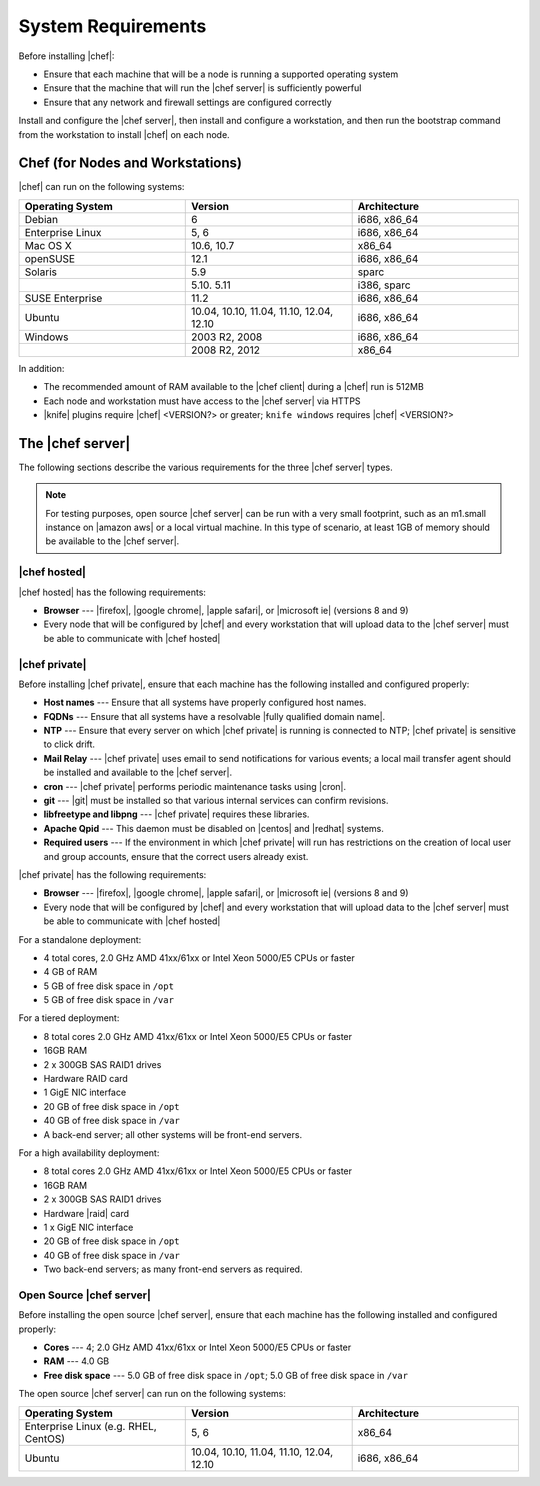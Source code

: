 =====================================================
System Requirements
=====================================================

Before installing |chef|:

* Ensure that each machine that will be a node is running a supported operating system
* Ensure that the machine that will run the |chef server| is sufficiently powerful
* Ensure that any network and firewall settings are configured correctly

Install and configure the |chef server|, then install and configure a workstation, and then run the bootstrap command from the workstation to install |chef| on each node.

Chef (for Nodes and Workstations)
=====================================================
|chef| can run on the following systems:

.. list-table::
   :widths: 200 200 200
   :header-rows: 1

   * - Operating System
     - Version
     - Architecture
   * - Debian
     - 6
     - i686, x86_64
   * - Enterprise Linux
     - 5, 6
     - i686, x86_64
   * - Mac OS X
     - 10.6, 10.7
     - x86_64
   * - openSUSE
     - 12.1
     - i686, x86_64
   * - Solaris
     - 5.9
     - sparc
   * - 
     - 5.10. 5.11
     - i386, sparc
   * - SUSE Enterprise
     - 11.2
     - i686, x86_64
   * - Ubuntu
     - 10.04, 10.10, 11.04, 11.10, 12.04, 12.10
     - i686, x86_64
   * - Windows
     - 2003 R2, 2008
     - i686, x86_64
   * - 
     - 2008 R2, 2012
     - x86_64

In addition:

* The recommended amount of RAM available to the |chef client| during a |chef| run is 512MB
* Each node and workstation must have access to the |chef server| via HTTPS
* |knife| plugins require |chef| <VERSION?> or greater; ``knife windows`` requires |chef| <VERSION?>


The |chef server|
=====================================================
The following sections describe the various requirements for the three |chef server| types.

.. note:: For testing purposes, open source |chef server| can be run with a very small footprint, such as an m1.small instance on |amazon aws| or a local virtual machine. In this type of scenario, at least 1GB of memory should be available to the |chef server|.

|chef hosted|
-----------------------------------------------------
|chef hosted| has the following requirements:

* **Browser** --- |firefox|, |google chrome|, |apple safari|, or |microsoft ie| (versions 8 and 9)
* Every node that will be configured by |chef| and every workstation that will upload data to the |chef server| must be able to communicate with |chef hosted|


|chef private|
-----------------------------------------------------
Before installing |chef private|, ensure that each machine has the following installed and configured properly:

* **Host names** --- Ensure that all systems have properly configured host names.
* **FQDNs** --- Ensure that all systems have a resolvable |fully qualified domain name|.
* **NTP** --- Ensure that every server on which |chef private| is running is connected to NTP; |chef private| is sensitive to click drift.
* **Mail Relay** --- |chef private| uses email to send notifications for various events; a local mail transfer agent should be installed and available to the |chef server|.
* **cron** --- |chef private| performs periodic maintenance tasks using |cron|.
* **git** --- |git| must be installed so that various internal services can confirm revisions.
* **libfreetype and libpng** --- |chef private| requires these libraries.
* **Apache Qpid** --- This daemon must be disabled on |centos| and |redhat| systems.
* **Required users** --- If the environment in which |chef private| will run has restrictions on the creation of local user and group accounts, ensure that the correct users already exist.

|chef private| has the following requirements:

* **Browser** --- |firefox|, |google chrome|, |apple safari|, or |microsoft ie| (versions 8 and 9)
* Every node that will be configured by |chef| and every workstation that will upload data to the |chef server| must be able to communicate with |chef hosted|

For a standalone deployment:

* 4 total cores, 2.0 GHz AMD 41xx/61xx or Intel Xeon 5000/E5 CPUs or faster
* 4 GB of RAM
* 5 GB of free disk space in ``/opt``
* 5 GB of free disk space in ``/var``

For a tiered deployment:

* 8 total cores 2.0 GHz AMD 41xx/61xx or Intel Xeon 5000/E5 CPUs or faster
* 16GB RAM
* 2 x 300GB SAS RAID1 drives
* Hardware RAID card
* 1 GigE NIC interface
* 20 GB of free disk space in ``/opt``
* 40 GB of free disk space in ``/var``
* A back-end server; all other systems will be front-end servers.

For a high availability deployment:

* 8 total cores 2.0 GHz AMD 41xx/61xx or Intel Xeon 5000/E5 CPUs or faster
* 16GB RAM
* 2 x 300GB SAS RAID1 drives
* Hardware |raid| card
* 1 x GigE NIC interface
* 20 GB of free disk space in ``/opt``
* 40 GB of free disk space in ``/var``
* Two back-end servers; as many front-end servers as required.

Open Source |chef server|
-----------------------------------------------------
Before installing the open source |chef server|, ensure that each machine has the following installed and configured properly:

* **Cores** --- 4; 2.0 GHz AMD 41xx/61xx or Intel Xeon 5000/E5 CPUs or faster
* **RAM** --- 4.0 GB
* **Free disk space** --- 5.0 GB of free disk space in ``/opt``; 5.0 GB of free disk space in ``/var``

The open source |chef server| can run on the following systems:

.. list-table::
   :widths: 200 200 200
   :header-rows: 1

   * - Operating System
     - Version
     - Architecture
   * - Enterprise Linux (e.g. RHEL, CentOS)
     - 5, 6
     - x86_64
   * - Ubuntu
     - 10.04, 10.10, 11.04, 11.10, 12.04, 12.10
     - i686, x86_64




